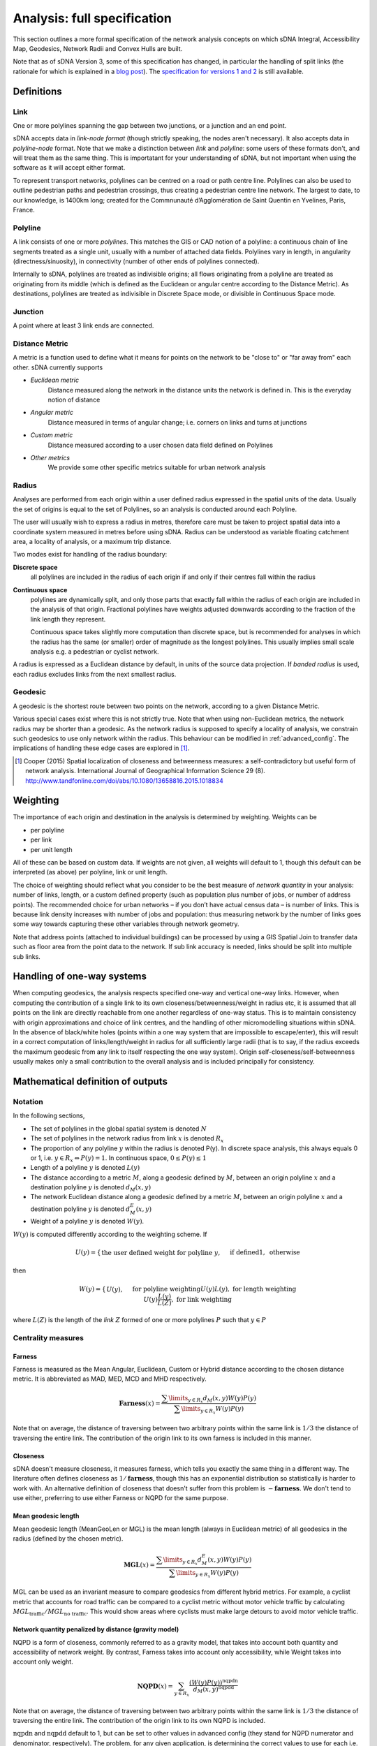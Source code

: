 .. _`analysis: full specification`:

============================
Analysis: full specification
============================

This section outlines a more formal specification of the network analysis concepts on which sDNA Integral, Accessibility Map, Geodesics, Network Radii and Convex Hulls are built.

Note that as of sDNA Version 3, some of this specification has changed, in particular the handling of split links (the rationale for which is explained in a `blog post`_).  The `specification for versions 1 and 2`_ is still available.

.. _blog post: http://www.cardiff.ac.uk/sdna/repairing-split-links-is-no-longer-necessary/
.. _specification for versions 1 and 2: http://www.cardiff.ac.uk/sdna/software/documentation/

-----------
Definitions
-----------

Link
====

One or more polylines spanning the gap between two junctions, or a
junction and an end point.  

sDNA accepts data in *link-node format* (though strictly speaking, the nodes aren't necessary).  It also accepts data in *polyline-node* format.  Note that we make a distinction between *link* and *polyline*: some users of these formats don't, and will treat them as the same thing.  This is importatant for your understanding of sDNA, but not important when using the software as it will accept either format.

To represent transport networks, polylines can be centred on a road or path centre line.
Polylines can also be used to outline pedestrian paths and pedestrian
crossings, thus creating a pedestrian centre line network.  The largest
to date, to our knowledge, is 1400km long; created for the Commnunauté
d’Agglomération de Saint Quentin en Yvelines, Paris, France.

Polyline
========

A link consists of one or more *polylines*.  This matches the GIS or CAD notion of a polyline: a continuous chain
of line segments treated as a single unit, usually with a number of attached data fields. Polylines vary in length, in angularity (directness/sinuosity), in connectivity
(number of other ends of polylines connected).

Internally to sDNA, polylines are treated as indivisible origins; all flows originating from a polyline are treated as originating from its middle (which is defined as the Euclidean or angular centre according to the Distance Metric).  As destinations, polylines are treated as indivisible in Discrete Space mode, or divisible in Continuous Space mode.

Junction
========

A point where at least 3 link ends are connected. 

.. _metric:

Distance Metric
===============

A metric is a function used to define what it means for
points on the network to be "close to" or "far away from" each
other.  sDNA currently supports

* *Euclidean metric*
    Distance measured along the network in the distance units the network is defined in.  This is the everyday notion of distance
* *Angular metric*
    Distance measured in terms of angular change; i.e. corners on links and turns at junctions
* *Custom metric*
    Distance measured according to a user chosen data field defined on Polylines
* *Other metrics*
    We provide some other specific metrics suitable for urban network analysis 

.. _radii:

Radius
======

Analyses are performed from each origin within a user defined radius
expressed in the spatial units of the data.  Usually the set of origins is equal to the set of Polylines, so an analysis is conducted around each Polyline.

The user will usually wish to express a radius in metres, 
therefore care must be taken to project spatial data into a coordinate system measured in metres before using sDNA.  Radius can be understood as variable floating catchment area, a locality of analysis, or a maximum trip distance.

Two modes exist for handling of the radius boundary:

**Discrete space**
  all polylines are included in the radius of each origin if and only if their centres fall within the radius

.. _`continuous space`:  
  
**Continuous space**
  polylines are dynamically split, and only those parts that exactly fall within the radius of each origin are included in the analysis of that origin.  Fractional polylines have weights adjusted downwards according to the fraction of the link length they represent.
  
  Continuous space takes slightly more computation than discrete space, but is recommended for analyses in which the radius has the same (or smaller) order of magnitude as the longest polylines.  This usually implies small scale analysis e.g. a pedestrian or cyclist network.

A radius is expressed as a Euclidean distance by default, in units of the source data projection. If *banded radius* is used, each radius excludes links from the next smallest radius.
  
.. _geodesic:
  
Geodesic
========
A geodesic is the shortest route between two points on the network, according to a given Distance Metric.

Various special cases exist where this is not strictly true.  Note that when using non-Euclidean metrics, the network radius may be shorter than a geodesic.  As the network radius is supposed to specify a locality of analysis, we constrain such geodesics to use only network within the radius.  This behaviour can be modified in :ref:`advanced_config`.  The implications of handling these edge cases are explored in [1]_.

.. [1] Cooper (2015) Spatial localization of closeness and betweenness measures: a self-contradictory but useful form of network analysis.  International Journal of Geographical Information Science 29 (8).  http://www.tandfonline.com/doi/abs/10.1080/13658816.2015.1018834
  
.. _`weighting type`:
  
---------
Weighting
---------

The importance of each origin and destination in the analysis is determined by weighting.  Weights can be 

* per polyline
* per link
* per unit length

All of these can be based on custom data.  If weights are not given, all weights will default to 1, though this default can be interpreted (as above) per polyline, link or unit length.

The choice of weighting should reflect what you consider to be the
best measure of *network quantity* in
your analysis: number of links, length, or a custom defined property
(such as population plus number of jobs, or number of address points). The recommended choice for
urban networks – if you don’t have actual census data – is number of
links. This is because link density increases with number of jobs
and population: thus measuring network by the number of links goes
some way towards capturing these other variables through network
geometry.

.. csv-table::
   :file: weighting.csv
   :widths: 10,10,10,80
   :header-rows: 1

Note that address points (attached to individual buildings) can be processed by using a GIS Spatial Join to transfer data such as floor area from the point data to the network. If sub link accuracy is needed, links should be split into multiple sub links.   
   
---------------------------
Handling of one-way systems
---------------------------

When computing geodesics, the analysis respects specified one-way and
vertical one-way links. However, when computing the contribution of a
single link to its own closeness/betweenness/weight in radius etc, it is
assumed that all points on the link are directly reachable from one
another regardless of one-way status. This is to maintain consistency
with origin approximations and choice of link centres, and the handling
of other micromodelling situations within sDNA. In the absence of
black/white holes (points within a one way system that are impossible to escape/enter), this will result in a correct computation of links/length/weight in
radius for all sufficiently large radii (that is to say, if the radius
exceeds the maximum geodesic from any link to itself respecting the one
way system). Origin self-closeness/self-betweenness usually makes only a
small contribution to the overall analysis and is included principally for
consistency.

----------------------------------
Mathematical definition of outputs
----------------------------------

Notation
========

In the following sections,

* The set of polylines in the global spatial system is denoted :math:`N`

* The set of polylines in the network radius from link :math:`x` is denoted :math:`R_x`

* The proportion of any polyline :math:`y` within the radius is denoted P(y). In discrete space analysis, this always equals 0 or 1, i.e. :math:`y \in R_x \Leftrightarrow P(y) = 1`. In continuous space, :math:`0 \leq P(y) \leq 1`

* Length of a polyline :math:`y` is denoted :math:`L(y)`

* The distance according to a metric :math:`M`, along a geodesic defined by :math:`M`, between an origin polyline :math:`x` and a destination polyline :math:`y` is denoted :math:`d_M(x,y)`

* The network Euclidean distance along a geodesic defined by a metric :math:`M`, between an origin polyline :math:`x` and a destination polyline :math:`y` is denoted :math:`d^E_M(x,y)`

* Weight of a polyline :math:`y` is denoted :math:`W(y)`.  

:math:`W(y)` is computed differently according to the weighting scheme.  If

.. math::
  U(y) = \begin{cases}
  \text{the user defined weight for polyline }y,&&\text{if defined}\\
  1, &&\text{otherwise}
  \end{cases}

then
  
.. math::
  W(y) = \begin{cases}
  U(y), &&\text{for polyline weighting}\\
  U(y)L(y), &&\text{for length weighting}\\
  U(y)\frac{L(y)}{L(Z)}, &&\text{for link weighting}
  \end{cases}
  
where :math:`L(Z)` is the length of the *link* :math:`Z` formed of one or more polylines :math:`P` such that :math:`y \in P`

Centrality measures
===================

Farness
-------

Farness is measured as the Mean Angular, Euclidean, Custom or Hybrid distance according to the chosen distance metric.  It is abbreviated as MAD, MED, MCD and MHD respectively.

.. math::
  \mathbf{Farness}(x) = \dfrac{\sum\limits_{y \in R_x}d_M(x,y)W(y)P(y)}{\sum\limits_{y \in R_x} W(y)P(y)}

Note that on average, the distance of traversing between two arbitrary points within the same link is :math:`1/3` the distance of traversing the entire link.  The contribution of the origin link to its own farness is included in this manner.
  
Closeness
---------

sDNA doesn't measure closeness, it measures farness, which tells you exactly the same thing in a different way.  The literature often defines closeness as :math:`1/\mathbf{farness}`, though this has an exponential distribution so statistically is harder to work with.  An alternative definition of closeness that doesn't suffer from this problem is :math:`-\mathbf{farness}`.  We don't tend to use either, preferring to use either Farness or NQPD for the same purpose.

Mean geodesic length
--------------------

Mean geodesic length (MeanGeoLen or MGL) is the mean length (always in Euclidean metric) of all geodesics in the radius (defined by the chosen metric). 

.. math::
  \mathbf{MGL}(x) = \dfrac{\sum\limits_{y \in R_x}d_M^E(x,y)W(y)P(y)}{\sum\limits_{y \in R_x} W(y)P(y)}

MGL can be used as an invariant measure to compare geodesics from different hybrid metrics.  For example, a cyclist metric that accounts for road traffic can be compared to a cyclist metric without motor vehicle traffic by calculating :math:`MGL_\text{traffic}/MGL_\text{no traffic}`.  This would show areas where cyclists must make large detours to avoid motor vehicle traffic.
  
Network quantity penalized by distance (gravity model)
------------------------------------------------------

NQPD is a form of closeness, commonly referred to as a gravity model, that takes into account both quantity and accessibility of network weight.  By contrast, Farness takes into account only accessibility, while Weight takes into account only weight.  

.. math::
  \mathbf{NQPD}(x) = \sum_{y \in R_x} \frac{(W(y)P(y))^\text{nqpdn}}{d_M(x,y)^\text{nqpdd}}

Note that on average, the distance of traversing between two arbitrary points within the same link is :math:`1/3` the distance of traversing the entire link.  The contribution of the origin link to its own NQPD is included.
  
:math:`\text{nqpdn}` and :math:`\text{nqpdd}` default to 1, but can be set to other values in advanced config (they stand for NQPD numerator and denominator, respectively).  The problem, for any given application, is determining the correct values to use for each i.e. the relative importance of network quantity and accessibility.  To answer that question we recommend approximating NQPD with a multivariate translog linear regression based on Farness and Weight, i.e. using the model

.. math::
  \log(\text{variable of interest}) = \beta_0 + \beta_1\log(\mathbf{farness}) + \beta_2\log(\mathbf{weight}) + \epsilon

Once suitable values for :math:`\beta` have been obtained, these can be applied to :math:`\text{nqpdn}\approx\beta_2` and :math:`\text{nqpdd}\approx-\beta_1`.
  
Betweenness
-----------
Betweenness counts the number of geodesic paths
that pass through a vertex, i.e, the number of times the vertex lies
on the shortest path between other pairs of vertices.

.. math::
  \mathbf{Betweenness}(x)=\sum_{y \in N} \sum_{z \in R_y} W(y)W(z)P(z)OD(y,z,x)
  
where

.. math::
  OD(y,z,x) = \begin{cases}
  1,&&\text{if x is on the first geodesic found from y to z}\\
  1/2,&&\text{if } x = y \neq z\\
  1/2,&&\text{if } x = z \neq y\\
  1/3,&&\text{if } x = y = z\\
  0,&&\text{otherwise}
  \end{cases}

Note that the geodesic endpoints are y and z, *not* x where the betweenness is being measured.  The contributions of :math:`1/2` to :math:`OD(y,z,x)` reflect the end links of geodesics which are traversed half as often on average, as journeys begin and end in the link centre on average.  The contributions of :math:`1/3` represent origin self-betweenness.

Note that, in cases where a number of equal length geodesics exist between an origin and destination pair, sDNA will only consider the first such geodesic found.  This differs from some literature where betweenness is distributed over all geodesics of equal length.  If this is of concern (e.g. analysing a perfect grid pattern) we recommend adding a small amount of randomness to the analysis using a hybrid metric, and if necessary, combining this approach with oversampling.  (Oversampling is not usually necessary as randomness is reapplied per origin; i.e. every link analyzed represents a different sample of the random distribution even with no oversampling).  Randomness and oversampling can be set in :ref:`advanced_config`.


.. _`two phase betweenness`:

Two phase betweenness
---------------------

Two phase betweenness (TPBt) represents Betweenness, but rather than being weighted by a product of origin and destination weights, the origin weight is distributed over destination weights.  Since implementing this I have realized that it represents the flows from what is referred to in some older literature as the Huff model for accessibility. It is thus the sum of geodesics that pass through a link x, weighted by the proportion of network quantity accessible from geodesic origin y that is represented by geodesic destination z.

.. math::
  \mathbf{TPBt}(x) = \sum_{y \in N}\sum_{z \in R_y} OD(y,z,x) \frac{W(z)P(z)}{\text{total weight}(y)}
  
where :math:`\text{total weight}(y)` is the total weight in radius from each :math:`y`. 

Two phase destination
---------------------

Two phase destination (TPD) measures the proportion of origin weight received by each destination in the two phase betweenness model.  It is  similar to a two-step floating catchment, and the Huff accessibility model.  

.. math::

  \mathbf{TPD}(x)=\sum_{y \in N}\sum_{x \in R_y} \frac{W(x)P(x)}{\text{total weight}(y)}

In a normal betweenness analysis, this quantity would be equivalent to Weight, but as geodesic weight from each origin is limited in the two phase model, the weight transferred to destinations along geodesics becomes dependent not only on the weight within radius of the destination, but also on what that destination is competing with.  Thus this measure is more discriminating of spatial hierarchy than the Links, Length and Weight measures described below.

Note that TPBt has units of – and scales with - network quantity, rather than the square of network quantity as is the case with standard Betweenness.  Thus it corresponds to transport models with trip generation and distribution phases, while normal betweenness can be seen as an opportunity model.

Network detour analysis
=======================

Network detour analysis compares straight line distance to actual network distance, answering the question, “By how much does the network deviate from the most direct path?” 

Mean Crow Flight
----------------

Mean Crow Flight (MCF) is the mean of the crow flight distance between each origin and all links within the radius.  

.. math::
   \mathbf{MCF}(x)=\frac{\sum_{y \in R_x} CFD(x,y)W(y)P(y)}{\sum_{y \in R_x} W(y)P(y)}
   
where :math:`CFD(x,y)` is the crow flight distance between the centers of x and y.

MCF can be compared to Mean Geodesic Length (MGL); that is to say, :math:`\frac{MGL}{MCF}` gives a measure of the extent to which geodesics must divert from desire lines.

Diversion Ratio
---------------

Diversion Ratio (Div) is the mean ratio of geodesic length to crow flight distance over all links in the radius.  It differs from :math:`\frac{MGL}{MCF}` in that ratios are computed individually before averaging.

.. math::
   \mathbf{Div}(x) = \dfrac{\sum\limits_{y \in R_x}\dfrac{d_M(x,y)}{CFD(x,y)}W(y)P(y)}{\sum\limits_{y \in R_x}W(y)P(y)}

Network shape analysis
======================

Network shape analysis refers to the form of the overall spatial footprint of the network within the radius.  This can be used to compute measures of efficiency, for example,  :math:`\mathbf{Convex\ Hull\ Area}/\mathbf{Length}` provides a measure of the coverage of Eucidean space per unit length of network.

All of the following measures are based on a 2-d convex hull of all points within the network radius.  For 3-d networks, the network is projected onto the x-y plane before computing a convex hull.

Convex Hull Area
----------------

Convex Hull Area (HullA) is the area of the convex hull covered by the network within the radius.  

Convex Hull Perimeter
---------------------

Convex Hull Perimeter (HullP) is the perimeter of the convex hull covered by the network within the radius.  

Convex Hull Maximum Radius
--------------------------

Convex Hull Maximum Radius (HullR) is the distance (as the crow flies) from the origin to the point where the convex hull has its greatest radius (as the crow flies).  In other words, it is the largest crow flight distance to any point within the network radius, and as such represents the single route accessible from the origin that can cover the most distance as the crow flies.

Convex Hull Bearing
-------------------

This is the compass bearing of the `Convex Hull Maximum Radius`_, as measured from the positive y direction of the projected grid (this is usually grid north).

Convex Hull Shape Index
-----------------------

This is defined as

.. math::
   \mathbf{Hull\ Shape\ Index}=\frac{(\mathbf{Hull\ Perimeter})^2}{4\pi(\mathbf{Hull\ area})}
   
Note that the minimum possible shape index is 1 (for a circle), and the maximum is infinity (for a straight line).
   
Radius description measures
===========================

For each radius from each origin the following measures are given:

Links
-----

Links (Lnk) is the number of links in the radius, :math:`\sum_{y \in R_x}P(y)`

Length
------

Length (Len) is the total network length in the radius, :math:`\sum_{y \in R_x}L(y)P(y)`

Weight
------

Weight (Wt) is the total weight in the radius, :math:`\sum_{y \in R_x}W(y)P(y)`.  If you wish to normalize any other output measure for quantity of network, this is the best control to use as it adapts to the analysis type as appropriate.
    
Angular Distance
----------------

Angular distance (Ang Dist or AngD) is the total angular curvature on all links in the radius :math:`\sum_{y \in R_x}d_\theta(y_R)`, where :math:`y_R` is the proportion of y that falls within the radius only.

Junctions
---------

Junctions (Jnc) counts the number of junctions in the radius.  Note that only junctions between links, not polylines, are counted.  

Connectivity
------------

Connectivity (Con) is the total connectivity in the radius: sum of number of links ends connected at each junction.  Note that one way streets count as half a link end in this measure (unlike LConn where they are counted fully).
        
Individual polyline descriptive measures
========================================

Line Length
-----------

Line length (LLen) is the Euclidean length of polyline, :math:`L(y)`.

Line Connectivity
-----------------

Line Connectivity (LConn) is the number of other line ends to which this line is connected.  Also called *degree centrality*.

Line Angular Curvature
----------------------

Line angular curvature (LAC) is the cumulative angular curvature along the full length of the line, in degrees: :math:`d_\theta(y)`.

Line Hybrid Metrics
-------------------

In a hybrid analysis, the hybrid metrics for the polyline are given:  Hybrid Metric forward (HMf) and Hybrid metric backward (HMb).  The metric can be different per direction due to height gain, or custom behaviour that relates to direction of traversal, for example escalators, traffic priority or one way tolls.

Line Sinuosity
--------------

Line Sinuosity (LSin) is the line length divided by distance as the crow flies between its endpoints.  Similar to diversion ratio but for a single line only.  

Line Bearing
------------

Line Bearing (LBear) is the compass bearing between line endpoints, as measured from the positive y direction of the projected grid (this is usually grid north).

Link Fraction
-------------

Link Fraction (LFrac) is the proportion of a link that this line represents, :math:`P(y)`.

---------------------------------
List of outputs and abbreviations
---------------------------------

.. csv-table::
   :file: output-abbrev.csv
   :widths: 10,90
   :header-rows: 1
   
*Outputs marked \* are only shown if* ``outputsums`` *keyword is given in* :ref:`advanced_config`.